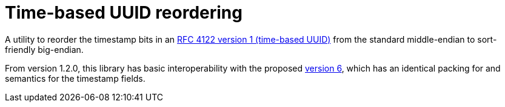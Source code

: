 = Time-based UUID reordering

A utility to reorder the timestamp bits in an https://tools.ietf.org/html/rfc4122#section-4.1.2[RFC 4122 version 1 (time-based UUID)]
from the standard middle-endian to sort-friendly big-endian.

From version 1.2.0, this library has basic interoperability with the proposed
https://datatracker.ietf.org/doc/html/draft-peabody-dispatch-new-uuid-format-01#section-4.1[version 6],
which has an identical packing for and semantics for the timestamp fields.
